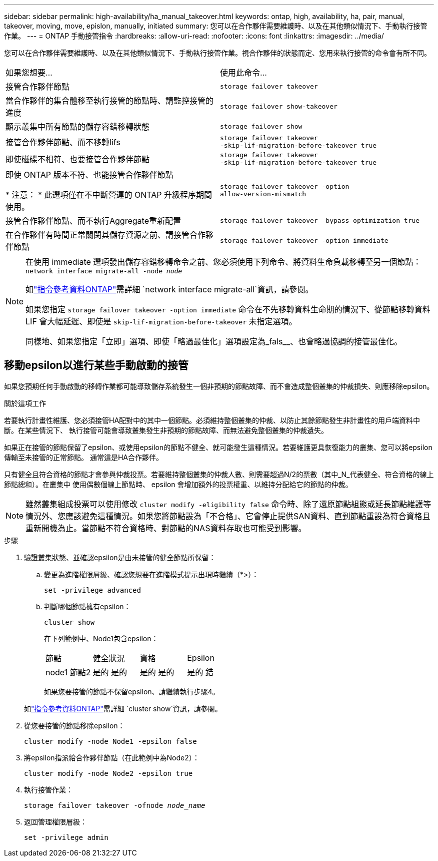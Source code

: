 ---
sidebar: sidebar 
permalink: high-availability/ha_manual_takeover.html 
keywords: ontap, high, availability, ha, pair, manual, takeover, moving, move, epislon, manually, initiated 
summary: 您可以在合作夥伴需要維護時、以及在其他類似情況下、手動執行接管作業。 
---
= ONTAP 手動接管指令
:hardbreaks:
:allow-uri-read: 
:nofooter: 
:icons: font
:linkattrs: 
:imagesdir: ../media/


[role="lead"]
您可以在合作夥伴需要維護時、以及在其他類似情況下、手動執行接管作業。視合作夥伴的狀態而定、您用來執行接管的命令會有所不同。

|===


| 如果您想要... | 使用此命令... 


| 接管合作夥伴節點 | `storage failover takeover` 


| 當合作夥伴的集合體移至執行接管的節點時、請監控接管的進度 | `storage failover show‑takeover` 


| 顯示叢集中所有節點的儲存容錯移轉狀態 | `storage failover show` 


| 接管合作夥伴節點、而不移轉lifs | `storage failover takeover ‑skip‑lif‑migration‑before‑takeover true` 


| 即使磁碟不相符、也要接管合作夥伴節點 | `storage failover takeover ‑skip‑lif‑migration‑before‑takeover true` 


| 即使 ONTAP 版本不符、也能接管合作夥伴節點

* 注意： * 此選項僅在不中斷營運的 ONTAP 升級程序期間使用。 | `storage failover takeover ‑option allow‑version‑mismatch` 


| 接管合作夥伴節點、而不執行Aggregate重新配置 | `storage failover takeover ‑bypass‑optimization true` 


| 在合作夥伴有時間正常關閉其儲存資源之前、請接管合作夥伴節點 | `storage failover takeover ‑option immediate` 
|===
[NOTE]
====
在使用 immediate 選項發出儲存容錯移轉命令之前、您必須使用下列命令、將資料生命負載移轉至另一個節點： `network interface migrate-all -node _node_`

如link:https://docs.netapp.com/us-en/ontap-cli/network-interface-migrate-all.html["指令參考資料ONTAP"^]需詳細 `network interface migrate-all`資訊，請參閱。

如果您指定 `storage failover takeover ‑option immediate` 命令在不先移轉資料生命期的情況下、從節點移轉資料 LIF 會大幅延遲、即使是 `skip‑lif‑migration‑before‑takeover` 未指定選項。

同樣地、如果您指定「立即」選項、即使「略過最佳化」選項設定為_fals__、也會略過協調的接管最佳化。

====


== 移動epsilon以進行某些手動啟動的接管

如果您預期任何手動啟動的移轉作業都可能導致儲存系統發生一個非預期的節點故障、而不會造成整個叢集的仲裁損失、則應移除epsilon。

.關於這項工作
若要執行計畫性維護、您必須接管HA配對中的其中一個節點。必須維持整個叢集的仲裁、以防止其餘節點發生非計畫性的用戶端資料中斷。在某些情況下、
執行接管可能會導致叢集發生非預期的節點故障、而無法避免整個叢集的仲裁遺失。

如果正在接管的節點保留了epsilon、或使用epsilon的節點不健全、就可能發生這種情況。若要維護更具恢復能力的叢集、您可以將epsilon傳輸至未接管的正常節點。
通常這是HA合作夥伴。

只有健全且符合資格的節點才會參與仲裁投票。若要維持整個叢集的仲裁人數、則需要超過N/2的票數（其中_N_代表健全、符合資格的線上節點總和）。在叢集中
使用偶數個線上節點時、 epsilon 會增加額外的投票權重、以維持分配給它的節點的仲裁。


NOTE: 雖然叢集組成投票可以使用修改 `cluster modify ‑eligibility false` 命令時、除了還原節點組態或延長節點維護等情況外、您應該避免這種情況。如果您將節點設為「不合格」、它會停止提供SAN資料、直到節點重設為符合資格且重新開機為止。當節點不符合資格時、對節點的NAS資料存取也可能受到影響。

.步驟
. 驗證叢集狀態、並確認epsilon是由未接管的健全節點所保留：
+
.. 變更為進階權限層級、確認您想要在進階模式提示出現時繼續（*>）：
+
`set -privilege advanced`

.. 判斷哪個節點擁有epsilon：
+
`cluster show`

+
在下列範例中、Node1包含epsilon：

+
|===


| 節點 | 健全狀況 | 資格 | Epsilon 


 a| 
node1
節點2
 a| 
是的
是的
 a| 
是的
是的
 a| 
是的
錯

|===
+
如果您要接管的節點不保留epsilon、請繼續執行步驟4。

+
如link:https://docs.netapp.com/us-en/ontap-cli/cluster-show.html["指令參考資料ONTAP"^]需詳細 `cluster show`資訊，請參閱。



. 從您要接管的節點移除epsilon：
+
`cluster modify -node Node1 -epsilon false`

. 將epsilon指派給合作夥伴節點（在此範例中為Node2）：
+
`cluster modify -node Node2 -epsilon true`

. 執行接管作業：
+
`storage failover takeover -ofnode _node_name_`

. 返回管理權限層級：
+
`set -privilege admin`


